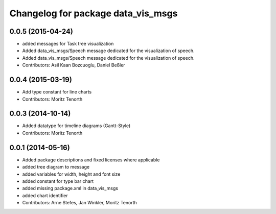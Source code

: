 ^^^^^^^^^^^^^^^^^^^^^^^^^^^^^^^^^^^
Changelog for package data_vis_msgs
^^^^^^^^^^^^^^^^^^^^^^^^^^^^^^^^^^^

0.0.5 (2015-04-24)
------------------
* added messages for Task tree visualization
* Added data_vis_msgs/Speech message dedicated for the visualization of speech.
* Added data_vis_msgs/Speech message dedicated for the visualization of speech.
* Contributors: Asil Kaan Bozcuoglu, Daniel Beßler

0.0.4 (2015-03-19)
------------------
* Add type constant for line charts
* Contributors: Moritz Tenorth

0.0.3 (2014-10-14)
------------------
* Added datatype for timeline diagrams (Gantt-Style)
* Contributors: Moritz Tenorth

0.0.1 (2014-05-16)
------------------
* Added package descriptions and fixed licenses where applicable
* added tree diagram to message
* added variables for width, height and font size
* added constant for type bar chart
* added missing package.xml in data_vis_msgs
* added chart identifier
* Contributors: Arne Stefes, Jan Winkler, Moritz Tenorth
